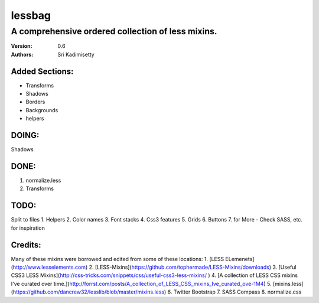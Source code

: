=======
lessbag
=======
-------------------------------------------------
A comprehensive ordered collection of less mixins.
-------------------------------------------------

:Version: 0.6
:Authors: Sri Kadimisetty

Added Sections:
~~~~~~~~~~~~~~
* Transforms
* Shadows
* Borders
* Backgrounds
* helpers

DOING:
~~~~~~
Shadows

DONE:
~~~~~
1. normalize.less
2. Transforms

TODO:    
~~~~~
Split to files
1. Helpers    
2. Color names    
3. Font stacks    
4. Css3 features    
5. Grids    
6. Buttons    
7. for More - Check SASS, etc.  for inspiration

Credits:
~~~~~~~~
Many of these mixins were borrowed and edited from some of these locations:    
1. [LESS ELemenets](http://www.lesselements.com)    
2. [LESS-Mixins](https://github.com/tophermade/LESS-Mixins/downloads)    
3. [Useful CSS3 LESS Mixins](http://css-tricks.com/snippets/css/useful-css3-less-mixins/ )    
4. [A collection of LESS CSS mixins I've curated over time.](http://forrst.com/posts/A_collection_of_LESS_CSS_mixins_Ive_curated_ove-1M4)    
5. [mixins.less](https://github.com/dancrew32/lesslib/blob/master/mixins.less)
6. Twitter Bootstrap    
7. SASS Compass    
8. normalize.css
